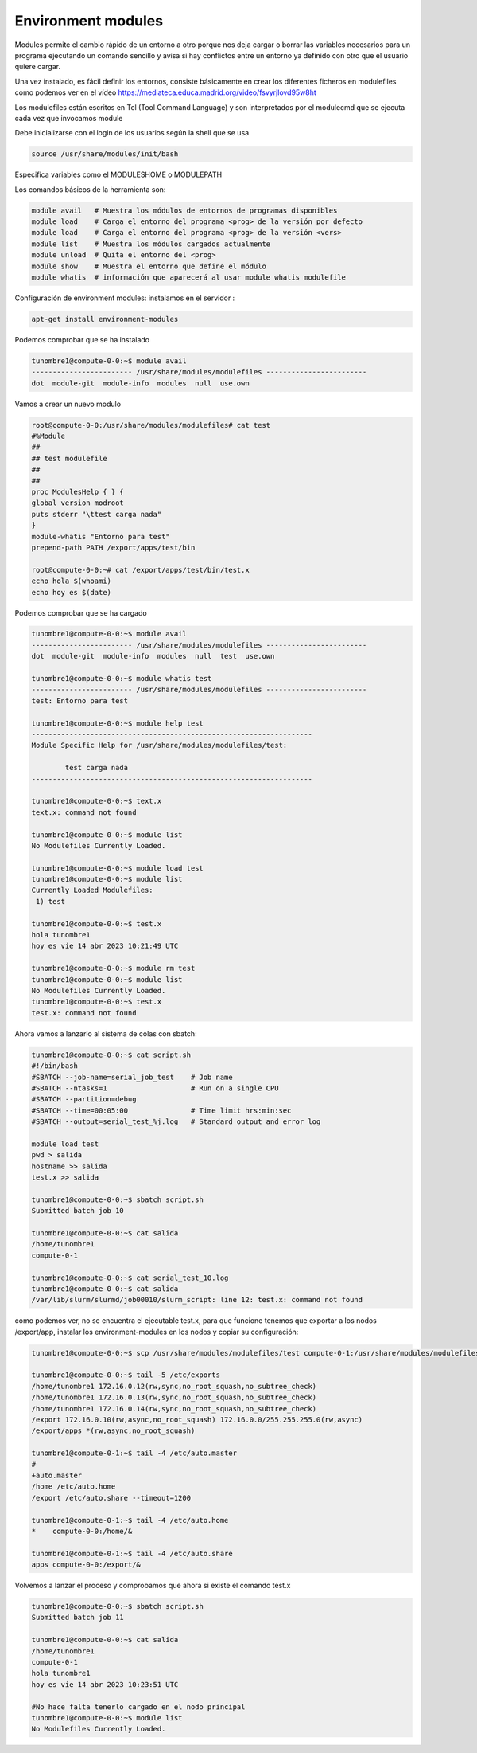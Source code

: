 *******************
Environment modules
*******************

Modules permite el cambio rápido de un entorno a otro porque nos deja cargar o borrar las variables necesarios para un programa ejecutando un comando sencillo y avisa si hay conflictos entre un entorno ya definido con otro que el usuario quiere cargar.

Una vez instalado, es fácil definir los entornos, consiste básicamente en crear los diferentes ficheros en modulefiles como podemos ver en el vídeo `<https://mediateca.educa.madrid.org/video/fsvyrjlovd95w8ht>`_

Los modulefiles están escritos en Tcl (Tool Command Language) y son
interpretados por el modulecmd que se ejecuta cada vez que invocamos
module

Debe inicializarse con el login de los usuarios según la shell que se usa

.. code-block:: bash

 source /usr/share/modules/init/bash

Especifica variables como el MODULESHOME o MODULEPATH


Los comandos básicos de la herramienta son:

.. code-block:: bash

 module avail   # Muestra los módulos de entornos de programas disponibles
 module load    # Carga el entorno del programa <prog> de la versión por defecto
 module load    # Carga el entorno del programa <prog> de la versión <vers>
 module list    # Muestra los módulos cargados actualmente
 module unload  # Quita el entorno del <prog>
 module show    # Muestra el entorno que define el módulo
 module whatis  # información que aparecerá al usar module whatis modulefile

Configuración de environment modules:
instalamos en el servidor :

.. code-block:: bash

 apt-get install environment-modules
 
Podemos comprobar que se ha instalado

.. code-block:: bash

 tunombre1@compute-0-0:~$ module avail
 ------------------------ /usr/share/modules/modulefiles ------------------------
 dot  module-git  module-info  modules  null  use.own 


Vamos a crear un nuevo modulo

.. code-block:: bash

 root@compute-0-0:/usr/share/modules/modulefiles# cat test
 #%Module
 ##
 ## test modulefile
 ##
 ##
 proc ModulesHelp { } {
 global version modroot
 puts stderr "\ttest carga nada"
 }
 module-whatis "Entorno para test"
 prepend-path PATH /export/apps/test/bin

 root@compute-0-0:~# cat /export/apps/test/bin/test.x
 echo hola $(whoami)
 echo hoy es $(date)
 
Podemos comprobar que se ha cargado

.. code-block:: bash

 tunombre1@compute-0-0:~$ module avail
 ------------------------ /usr/share/modules/modulefiles ------------------------
 dot  module-git  module-info  modules  null  test  use.own    
 
 tunombre1@compute-0-0:~$ module whatis test
 ------------------------ /usr/share/modules/modulefiles ------------------------
 test: Entorno para test
                
 tunombre1@compute-0-0:~$ module help test
 -------------------------------------------------------------------
 Module Specific Help for /usr/share/modules/modulefiles/test: 
 
         test carga nada
 -------------------------------------------------------------------
 
 tunombre1@compute-0-0:~$ text.x
 text.x: command not found
 
 tunombre1@compute-0-0:~$ module list
 No Modulefiles Currently Loaded.
 
 tunombre1@compute-0-0:~$ module load test
 tunombre1@compute-0-0:~$ module list
 Currently Loaded Modulefiles:
  1) test  
  
 tunombre1@compute-0-0:~$ test.x 
 hola tunombre1
 hoy es vie 14 abr 2023 10:21:49 UTC
 
 tunombre1@compute-0-0:~$ module rm test
 tunombre1@compute-0-0:~$ module list
 No Modulefiles Currently Loaded.
 tunombre1@compute-0-0:~$ test.x
 test.x: command not found

Ahora vamos a lanzarlo al sistema de colas con sbatch:


.. code-block:: bash

 tunombre1@compute-0-0:~$ cat script.sh 
 #!/bin/bash
 #SBATCH --job-name=serial_job_test    # Job name
 #SBATCH --ntasks=1                    # Run on a single CPU
 #SBATCH --partition=debug
 #SBATCH --time=00:05:00               # Time limit hrs:min:sec
 #SBATCH --output=serial_test_%j.log   # Standard output and error log
 
 module load test
 pwd > salida
 hostname >> salida
 test.x >> salida

 tunombre1@compute-0-0:~$ sbatch script.sh 
 Submitted batch job 10
 
 tunombre1@compute-0-0:~$ cat salida 
 /home/tunombre1
 compute-0-1

 tunombre1@compute-0-0:~$ cat serial_test_10.log 
 tunombre1@compute-0-0:~$ cat salida 
 /var/lib/slurm/slurmd/job00010/slurm_script: line 12: test.x: command not found

como podemos ver, no se encuentra el ejecutable test.x, para que funcione tenemos que exportar a los nodos /export/app, instalar los environment-modules en los nodos  y copiar su configuración:

.. code-block:: bash

 tunombre1@compute-0-0:~$ scp /usr/share/modules/modulefiles/test compute-0-1:/usr/share/modules/modulefiles/test
 
 tunombre1@compute-0-0:~$ tail -5 /etc/exports
 /home/tunombre1 172.16.0.12(rw,sync,no_root_squash,no_subtree_check)
 /home/tunombre1 172.16.0.13(rw,sync,no_root_squash,no_subtree_check)
 /home/tunombre1 172.16.0.14(rw,sync,no_root_squash,no_subtree_check)
 /export 172.16.0.10(rw,async,no_root_squash) 172.16.0.0/255.255.255.0(rw,async) 
 /export/apps *(rw,async,no_root_squash)

 tunombre1@compute-0-1:~$ tail -4 /etc/auto.master
 #
 +auto.master
 /home /etc/auto.home
 /export /etc/auto.share --timeout=1200
 
 tunombre1@compute-0-1:~$ tail -4 /etc/auto.home 
 *    compute-0-0:/home/&
 
 tunombre1@compute-0-1:~$ tail -4 /etc/auto.share 
 apps compute-0-0:/export/&


Volvemos a lanzar el proceso y comprobamos que ahora si existe el comando test.x

.. code-block:: bash

 tunombre1@compute-0-0:~$ sbatch script.sh 
 Submitted batch job 11
 
 tunombre1@compute-0-0:~$ cat salida 
 /home/tunombre1
 compute-0-1
 hola tunombre1
 hoy es vie 14 abr 2023 10:23:51 UTC

 #No hace falta tenerlo cargado en el nodo principal
 tunombre1@compute-0-0:~$ module list
 No Modulefiles Currently Loaded.


